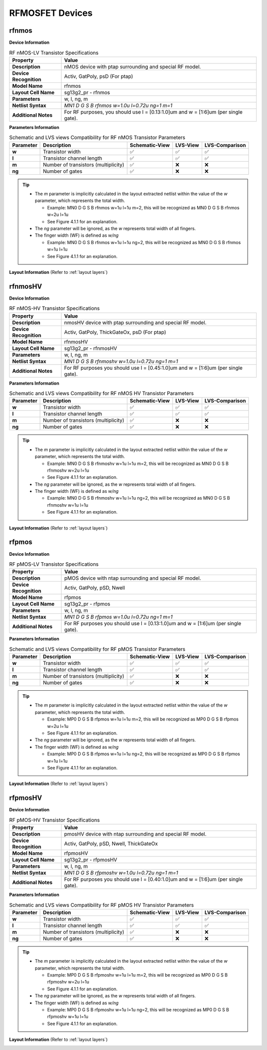 RFMOSFET Devices
================

.. role:: ital
   :class: blue-text2

rfnmos
------

**Device Information**

.. list-table:: RF nMOS-LV Transistor Specifications
   :header-rows: 1
   :stub-columns: 1

   * - Property
     - Value
   * - Description
     - nMOS device with ptap surrounding and special RF model.
   * - Device Recognition
     - Activ, GatPoly, psD (For ptap)
   * - Model Name
     - rfnmos
   * - Layout Cell Name
     - sg13g2_pr - rfnmos
   * - Parameters
     - w, l, ng, m
   * - Netlist Syntax
     - `MN1 D G S B rfnmos w=1.0u l=0.72u ng=1 m=1`
   * - Additional Notes
     - For RF purposes, you should use l = [0.13:1.0]um and w = [1:6]um (per single gate).

**Parameters Information**

.. list-table:: Schematic and LVS views Compatibility for RF nMOS Transistor Parameters
   :header-rows: 1
   :stub-columns: 1

   * - Parameter
     - Description
     - Schematic-View
     - LVS-View
     - LVS-Comparison
   * - w
     - Transistor width
     - ✅
     - ✅
     - ✅
   * - l
     - Transistor channel length
     - ✅
     - ✅
     - ✅
   * - m
     - Number of transistors (multiplicity)
     - ✅
     - ❌
     - ❌
   * - ng
     - Number of gates
     - ✅
     - ❌
     - ❌

.. tip::
    - The `m` parameter is implicitly calculated in the layout extracted netlist within the value of the `w` parameter, which represents the total width.

      - Example: :ital:`MN0 D G S B rfnmos w=1u l=1u m=2`, this will be recognized as :ital:`MN0 D G S B rfnmos w=2u l=1u`

      - See Figure 4.1.1 for an explanation.

    - The `ng` parameter will be ignored, as the `w` represents total width of all fingers.
    - The finger width (WF) is defined as `w/ng`

      - Example: :ital:`MN0 D G S B rfnmos w=1u l=1u ng=2`, this will be recognized as :ital:`MN0 D G S B rfnmos w=1u l=1u`

      - See Figure 4.1.1 for an explanation.


**Layout Information** (Refer to :ref:`layout layers`)

.. image:: images/rfnmos_layout.png
    :width: 400
    :align: center
    :alt: RF nMOS Transistor - layout

.. rst-class:: center

    Figure 4.2.1 Layout for RF nMOS-LV transistor


rfnmosHV
--------

**Device Information**

.. list-table:: RF nMOS-HV Transistor Specifications
   :header-rows: 1
   :stub-columns: 1

   * - Property
     - Value
   * - Description
     - nmosHV device with ptap surrounding and special RF model.
   * - Device Recognition
     - Activ, GatPoly, ThickGateOx, psD (For ptap)
   * - Model Name
     - rfnmosHV
   * - Layout Cell Name
     - sg13g2_pr - rfnmosHV
   * - Parameters
     - w, l, ng, m
   * - Netlist Syntax
     - `MN1 D G S B rfnmoshv w=1.0u l=0.72u ng=1 m=1`
   * - Additional Notes
     - For RF purposes you should use l = [0.45:1.0]um and w = [1:6]um (per single gate).

**Parameters Information**

.. list-table:: Schematic and LVS views Compatibility for RF nMOS HV Transistor Parameters
   :header-rows: 1
   :stub-columns: 1

   * - Parameter
     - Description
     - Schematic-View
     - LVS-View
     - LVS-Comparison
   * - w
     - Transistor width
     - ✅
     - ✅
     - ✅
   * - l
     - Transistor channel length
     - ✅
     - ✅
     - ✅
   * - m
     - Number of transistors (multiplicity)
     - ✅
     - ❌
     - ❌
   * - ng
     - Number of gates
     - ✅
     - ❌
     - ❌

.. tip::
    - The `m` parameter is implicitly calculated in the layout extracted netlist within the value of the `w` parameter, which represents the total width.

      - Example: :ital:`MN0 D G S B rfnmoshv w=1u l=1u m=2`, this will be recognized as :ital:`MN0 D G S B rfnmoshv w=2u l=1u`

      - See Figure 4.1.1 for an explanation.

    - The `ng` parameter will be ignored, as the `w` represents total width of all fingers.
    - The finger width (WF) is defined as `w/ng`

      - Example: :ital:`MN0 D G S B rfnmoshv w=1u l=1u ng=2`, this will be recognized as :ital:`MN0 D G S B rfnmoshv w=1u l=1u`

      - See Figure 4.1.1 for an explanation.

**Layout Information** (Refer to :ref:`layout layers`)

.. image:: images/rfnmoshv_layout.png
    :width: 400
    :align: center
    :alt: RF nMOS HV Transistor - layout

.. rst-class:: center

    Figure 4.2.2 Layout for RF nMOS-HV Transistor


rfpmos
------

**Device Information**

.. list-table:: RF pMOS-LV Transistor Specifications
   :header-rows: 1
   :stub-columns: 1

   * - Property
     - Value
   * - Description
     - pMOS device with ntap surrounding and special RF model.
   * - Device Recognition
     - Activ, GatPoly, pSD, Nwell 
   * - Model Name
     - rfpmos
   * - Layout Cell Name
     - sg13g2_pr - rfpmos
   * - Parameters
     - w, l, ng, m
   * - Netlist Syntax
     - `MN1 D G S B rfpmos w=1.0u l=0.72u ng=1 m=1`
   * - Additional Notes
     - For RF purposes you should use l = [0.13:1.0]um and w = [1:6]um (per single gate).

**Parameters Information**

.. list-table:: Schematic and LVS views Compatibility for RF pMOS Transistor Parameters
   :header-rows: 1
   :stub-columns: 1

   * - Parameter
     - Description
     - Schematic-View
     - LVS-View
     - LVS-Comparison
   * - w
     - Transistor width
     - ✅
     - ✅
     - ✅
   * - l
     - Transistor channel length
     - ✅
     - ✅
     - ✅
   * - m
     - Number of transistors (multiplicity)
     - ✅
     - ❌
     - ❌
   * - ng
     - Number of gates
     - ✅
     - ❌
     - ❌

.. tip::
    - The `m` parameter is implicitly calculated in the layout extracted netlist within the value of the `w` parameter, which represents the total width.

      - Example: :ital:`MP0 D G S B rfpmos w=1u l=1u m=2`, this will be recognized as :ital:`MP0 D G S B rfpmos w=2u l=1u`

      - See Figure 4.1.1 for an explanation.

    - The `ng` parameter will be ignored, as the `w` represents total width of all fingers.
    - The finger width (WF) is defined as `w/ng`

      - Example: :ital:`MP0 D G S B rfpmos w=1u l=1u ng=2`, this will be recognized as :ital:`MP0 D G S B rfpmos w=1u l=1u`

      - See Figure 4.1.1 for an explanation.

**Layout Information** (Refer to :ref:`layout layers`)

.. image:: images/rfpmos_layout.png
    :width: 400
    :align: center
    :alt: RF pMOS Transistor - layout

.. rst-class:: center

    Figure 4.2.3 Layout for RF pMOS-LV Transistor


rfpmosHV
--------

**Device Information**

.. list-table:: RF pMOS-HV Transistor Specifications
   :header-rows: 1
   :stub-columns: 1

   * - Property
     - Value
   * - Description
     - pmosHV device with ntap surrounding and special RF model.
   * - Device Recognition
     - Activ, GatPoly, pSD, Nwell, ThickGateOx
   * - Model Name
     - rfpmosHV
   * - Layout Cell Name
     - sg13g2_pr - rfpmosHV
   * - Parameters
     - w, l, ng, m
   * - Netlist Syntax
     - `MN1 D G S B rfpmoshv w=1.0u l=0.72u ng=1 m=1`
   * - Additional Notes
     - For RF purposes you should use l = [0.40:1.0]um and w = [1:6]um (per single gate).

**Parameters Information**

.. list-table:: Schematic and LVS views Compatibility for RF pMOS HV Transistor Parameters
   :header-rows: 1
   :stub-columns: 1

   * - Parameter
     - Description
     - Schematic-View
     - LVS-View
     - LVS-Comparison
   * - w
     - Transistor width
     - ✅
     - ✅
     - ✅
   * - l
     - Transistor channel length
     - ✅
     - ✅
     - ✅
   * - m
     - Number of transistors (multiplicity)
     - ✅
     - ❌
     - ❌
   * - ng
     - Number of gates
     - ✅
     - ❌
     - ❌

.. tip::
    - The `m` parameter is implicitly calculated in the layout extracted netlist within the value of the `w` parameter, which represents the total width.

      - Example: :ital:`MP0 D G S B rfpmoshv w=1u l=1u m=2`, this will be recognized as :ital:`MP0 D G S B rfpmoshv w=2u l=1u`

      - See Figure 4.1.1 for an explanation.

    - The `ng` parameter will be ignored, as the `w` represents total width of all fingers.
    - The finger width (WF) is defined as `w/ng`

      - Example: :ital:`MP0 D G S B rfpmoshv w=1u l=1u ng=2`, this will be recognized as :ital:`MP0 D G S B rfpmoshv w=1u l=1u`

      - See Figure 4.1.1 for an explanation.

**Layout Information** (Refer to :ref:`layout layers`)

.. image:: images/rfpmoshv_layout.png
    :width: 400
    :align: center
    :alt: RF pMOS HV Transistor - layout

.. rst-class:: center

    Figure 4.2.4 Layout for RF pMOS-HV transistor
